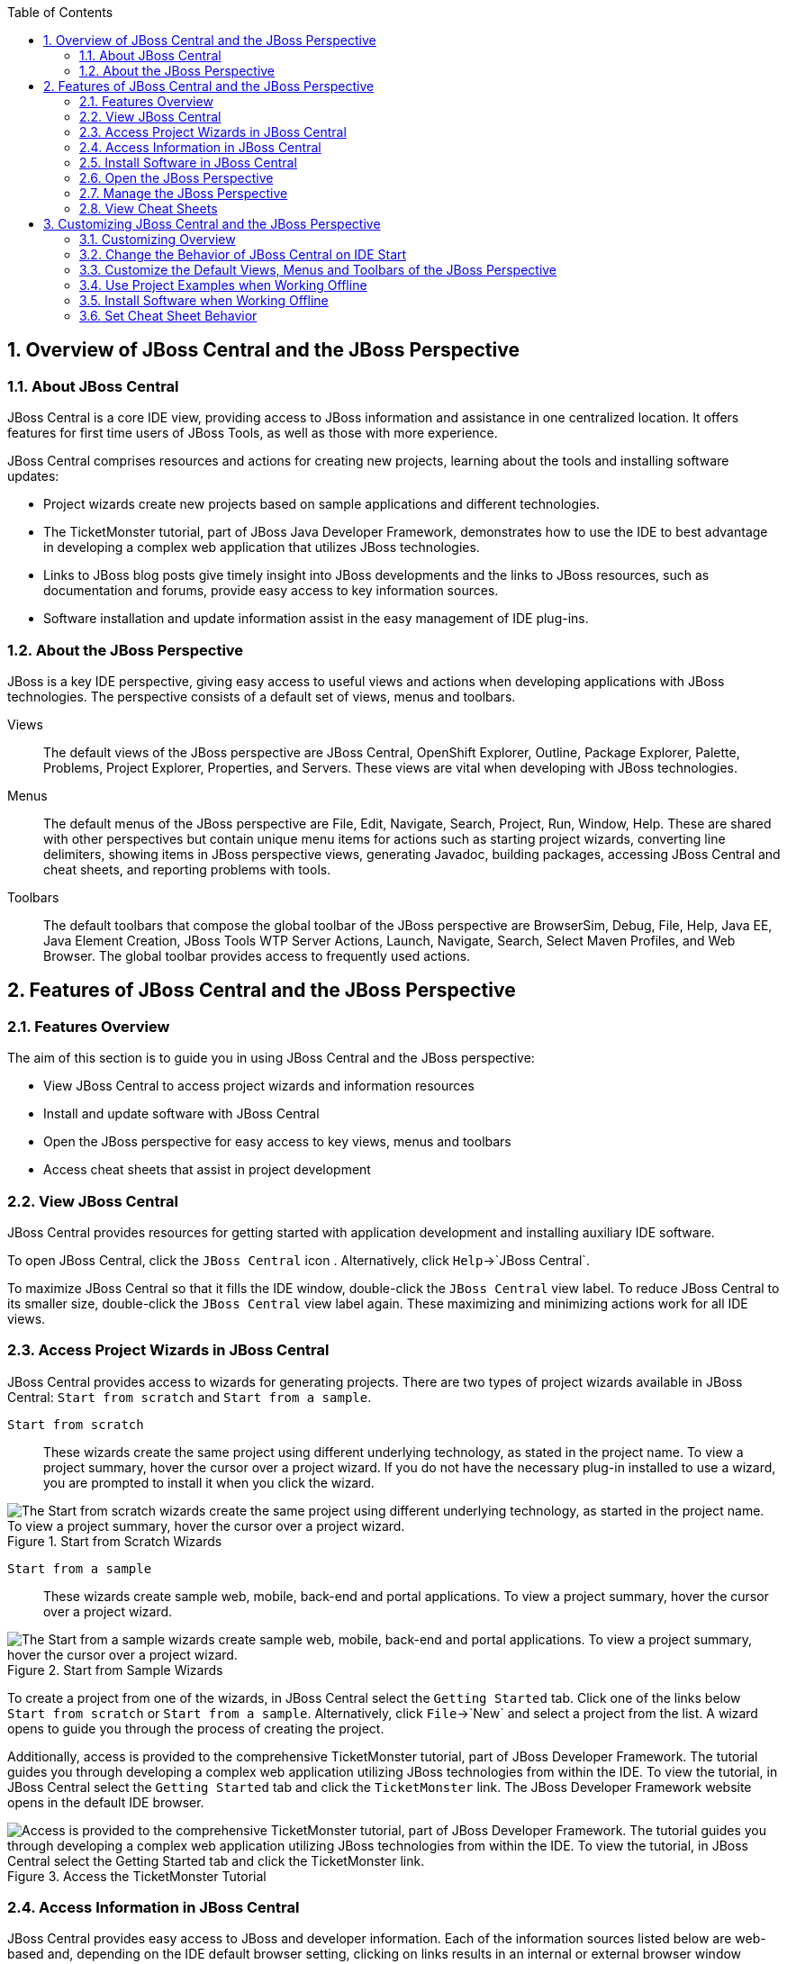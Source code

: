 :numbered:
:doctype: book
:toc: left
:icons: font


[[sect-overview-of-jboss-central-and-the-jboss-perspective]]
== Overview of JBoss Central and the JBoss Perspective

[[about-jboss-central]]
=== About JBoss Central


JBoss Central is a core IDE view, providing access to JBoss information and assistance in one centralized location.
It offers features for first time users of JBoss Tools, as well as those with more experience.



JBoss Central comprises resources and actions for creating new projects, learning about the tools and installing software updates: 


* Project wizards create new projects based on sample applications and different technologies.
* The TicketMonster tutorial, part of JBoss Java Developer Framework, demonstrates how to use the IDE to best advantage in developing a complex web application that utilizes JBoss technologies.
* Links to JBoss blog posts give timely insight into JBoss developments and the links to JBoss resources, such as documentation and forums, provide easy access to key information sources.
* Software installation and update information assist in the easy management of IDE plug-ins.


[[about-the-jboss-perspective]]
=== About the JBoss Perspective


JBoss is a key IDE perspective, giving easy access to useful views and actions when developing applications with JBoss technologies.
The perspective consists of a default set of views, menus and toolbars.



Views;;
  
  The default views of the JBoss perspective are JBoss Central, OpenShift Explorer, Outline, Package Explorer, Palette, Problems, Project Explorer, Properties, and Servers.
  These views are vital when developing with JBoss technologies.

Menus;;
  
  The default menus of the JBoss perspective are File, Edit, Navigate, Search, Project, Run, Window, Help.
  These are shared with other perspectives but contain unique menu items for actions such as starting project wizards, converting line delimiters, showing items in JBoss perspective views, generating Javadoc, building packages, accessing JBoss Central and cheat sheets, and reporting problems with tools.

Toolbars;;
  
  The default toolbars that compose the global toolbar of the JBoss perspective are BrowserSim, Debug, File, Help, Java EE, Java Element Creation, JBoss Tools WTP Server Actions, Launch, Navigate, Search, Select Maven Profiles, and Web Browser.
  The global toolbar provides access to frequently used actions.

[[sect-features-of-jboss-central-and-the-jboss-perspective]]
== Features of JBoss Central and the JBoss Perspective

[[features-overview]]
=== Features Overview


The aim of this section is to guide you in using JBoss Central and the JBoss perspective:


* View JBoss Central to access project wizards and information resources
* Install and update software with JBoss Central
* Open the JBoss perspective for easy access to key views, menus and toolbars
* Access cheat sheets that assist in project development

[[view-jboss-central]]
=== View JBoss Central


JBoss Central provides resources for getting started with application development and installing auxiliary IDE software.



To open JBoss Central, click the `JBoss Central` icon 
image:images/3989.png[""].
Alternatively, click `Help`&rarr;`JBoss Central`.



To maximize JBoss Central so that it fills the IDE window, double-click the `JBoss Central` view label.
To reduce JBoss Central to its smaller size, double-click the `JBoss Central` view label again.
These maximizing and minimizing actions work for all IDE views.


[[access-project-wizards-in-jboss-central]]
=== Access Project Wizards in JBoss Central


JBoss Central provides access to wizards for generating projects.
There are two types of project wizards available in JBoss Central: `Start from scratch` and `Start from a sample`.



`Start from scratch`;;
  
  These wizards create the same project using different underlying technology, as stated in the project name.
  To view a project summary, hover the cursor over a project wizard.
  If you do not have the necessary plug-in installed to use a wizard, you are prompted to install it when you click the wizard.

.Start from Scratch Wizards
image::images/3963.png["The Start from scratch wizards create the same project using different underlying technology, as started in the project name. To view a project summary, hover the cursor over a project wizard."]

`Start from a sample`;;
  
  These wizards create sample web, mobile, back-end and portal applications.
  To view a project summary, hover the cursor over a project wizard.

.Start from Sample Wizards
image::images/4347.png["The Start from a sample wizards create sample web, mobile, back-end and portal applications. To view a project summary, hover the cursor over a project wizard."]


To create a project from one of the wizards, in JBoss Central select the `Getting Started` tab.
Click one of the links below `Start from scratch` or `Start from a sample`.
Alternatively, click `File`&rarr;`New` and select a project from the list.
A wizard opens to guide you through the process of creating the project.



Additionally, access is provided to the comprehensive TicketMonster tutorial, part of JBoss Developer Framework.
The tutorial guides you through developing a complex web application utilizing JBoss technologies from within the IDE. To view the tutorial, in JBoss Central select the `Getting Started` tab and click the `TicketMonster` link.
The JBoss Developer Framework website opens in the default IDE browser.


.Access the TicketMonster Tutorial
image::images/3958.png["Access is provided to the comprehensive TicketMonster tutorial, part of JBoss Developer Framework. The tutorial guides you through developing a complex web application utilizing JBoss technologies from within the IDE. To view the tutorial, in JBoss Central select the Getting Started tab and click the TicketMonster link."]

[[access-information-in-jboss-central]]
=== Access Information in JBoss Central


JBoss Central provides easy access to JBoss and developer information.
Each of the information sources listed below are web-based and, depending on the IDE default browser setting, clicking on links results in an internal or external browser window opening.



View the JBoss Tools website;;
  
  In JBoss Central, click the `JBoss Tools Home` icon 
  image:images/3975.png[""].

View the latest JBoss developments;;
  
  In JBoss Central, select the `Getting Started` tab and click the links under `JBoss Buzz`.
  To see previews of the blog posts, hover the cursor over these links.
  To view a complete list of JBoss blog posts, click the `JBoss Buzz` button 
  image:images/4272.png[""].
  JBoss blog posts are available to follow as RSS feeds or with Twitter.
  To review these options, click the `News` or `Twitter` icons.

.JBoss Buzz
image::images/4228.png["In JBoss Central, select the Getting Started tab and click the links under JBoss Buzz. To see previews of the blog posts, hover the cursor over these links. To view a complete list of JBoss blog posts, click the JBoss Buzz button."]

View JBoss developer information sources;;
  
  In JBoss Central, select the `Getting Started` tab and click the links under `Other resources`.
  These links provide access to videos, documentation and forums.

.Other Resources
image::images/3966.png["In JBoss Central, select the Getting Started tab and click the links under Other resources."]

Search the JBoss Community website;;
  
  In JBoss Central, click the arrow next to the search box and select `Search JBoss Community`.
  In the search field, enter the search terms.

.Search the JBoss Community Website
image::images/3961.png["In JBoss Central, click the arrow next to the search box and select Search JBoss Community. In the search field, enter the search terms."]

[NOTE]
====

To change the default IDE browser, click `Window`&rarr;`Web Browser` and select a browser from the listed options.

====

[[install-software-in-jboss-central]]
=== Install Software in JBoss Central


JBoss Central enables you to install and update a range of IDE plug-ins.
The available plug-ins comprise JBoss and third-party plug-ins that have been specifically tested for use with the IDE. These plug-ins include ones for mobile and web development, source control management, utilities and Maven.



For all actions listed below, open JBoss Central and select the `Software/Update` tab.



View available software;;
  
  The available software is listed in the table.
  To refresh the list of available plug-ins, click the `Refresh` icon 
  image:images/3969.png[""].

View installed plug-ins;;
  
  Select the `Show Installed` check box.
  The installed plug-ins are listed in the table as disabled.

.`Show Installed` Check Box Selected and Installed Plug-ins Listed as Disabled
image::images/4346.png["To view installed plug-ins, select the Show Installed check box. The installed plug-ins are listed in the table as disabled."]

Install available software;;
  
  In the `Find` field, type the name of the software or scroll through the list to locate it.
  Select the check box corresponding to the software you want to install and click `Install` or click the `Install` icon 
  image:images/3979.png[""].

.Find and Install Software
image::images/4270.png["In the Find field, type the name of the software or scroll through the list to locate it. Select the check box corresponding to the software you want to install and click Install or click the Install icon."]

Check for software updates;;
  
  Click the `Check for Updates` icon 
  image:images/3957.png[""].
  The `Contacting Software Sites` window opens and reports the progress of checking.
  Once checking is complete, a prompt informs you of any new software found.
  Click `OK` to close the prompt.

.Information Window Showing No Updates Found
image::images/3974.png["The Contacting Software Sites window opens and reports the progress of checking. Once checking is complete, a prompt informs you of any new software found. Click OK to close the prompt."]

[[open-the-jboss-perspective]]
=== Open the JBoss Perspective


The JBoss perspective provides a default set of views, menus and toolbars to assist with common tasks associated with developing applications that use JBoss technologies.



To open the JBoss perspective, click `Window`&rarr;`Open Perspective`&rarr;`Other`.
From the list of available perspectives, select `JBoss` and click `OK`.
The views associated with the JBoss perspective open and menus and toolbars change as appropriate.


.Select `JBoss` in the `Open Perspective` Window
image::images/3973.png["To open the JBoss perspective, click WindowOpen PerspectiveOther. From the list of available perspectives, select JBoss and click OK."]

[[manage-the-jboss-perspective]]
=== Manage the JBoss Perspective


There are a number of actions provided by the IDE for managing perspectives, including the JBoss perspective.



Reset the JBoss perspective;;
  
  Click `Window`&rarr;`Reset Perspective`.
  At the prompt asking if you want to reset the current JBoss perspective to its default settings, click `Yes`.
  This action resets the views to their original size and position and reverts the contents of menus and toolbars to their original listings.

Switch to the JBoss perspective;;
  
  Click the `JBoss` icon 
  image:images/3976.png[""].
  Alternatively, to view a list of open perspectives, click `Window`&rarr;`Navigation`&rarr;`Next Perspective` or press and hold `Ctrl` and press `F8`.
  From the list of perspectives, select the JBoss perspective or press `F8` repeatedly until the JBoss perspective is selected.
  This action is useful if you are using multiple perspectives.

Close the JBoss perspective;;
  
  Click `Window`&rarr;`Close Perspective`.

[[view-cheat-sheets]]
=== View Cheat Sheets


Typically, cheat sheets contain detailed information about projects, with step by step guidance and explanations for how to create and deploy applications.
JBoss Central and the JBoss perspective provide actions to make the cheat sheets that accompany projects easier to access and view.



A cheat sheet contained in a project is automatically opened in the `Cheat Sheets` view when the project is imported into the workspace with `File`&rarr;`Import`.


.Cheat Sheet Open in Cheat Sheets View
image::images/3988.png["A cheat sheet contained in a project is automatically opened in the Cheat Sheets view when the project is imported into the workspace with FileImport."]


To open a cheat sheet manually, in the `Project Explorer` view right-click the project name or a cheat sheet file and click `Open In Cheat Sheets View`.
Alternatively, click `Help`&rarr;`Cheat Sheets`, click `Select a cheat sheet from a file` and type the location of the file in the field or click `Browse` to navigate to the file.
Click `OK` to close the window.
The cheat sheet opens in the `Cheat Sheets` view.


[NOTE]
====

If the cheat sheet file name begins with dot, it may not be automatically visible in the `Project Explorer` view.
To change the viewing preferences of the `Project Explorer` view, click the `View Menu` icon and click `Customize View`.
In the `Filters` tab, clear the `.* resources` check box and click `OK`.

====

[[sect-customizing-jboss-central-and-the-jboss-perspective]]
== Customizing JBoss Central and the JBoss Perspective

[[customizing-overview6]]
=== Customizing Overview


The aim of this section is to guide you in customizing JBoss Central and the JBoss perspective:


* Make JBoss Central visible when the IDE starts
* Customize the views, menus and toolbars of the JBoss perspective
* Enable offline availability of JBoss Central elements, such as project examples and auxiliary plug-ins
* Specify the default IDE behavior for cheat sheets

[[change-the-behavior-of-jboss-central-on-ide-start]]
=== Change the Behavior of JBoss Central on IDE Start


JBoss Central is set by default to show when the IDE starts but you can customize this behavior.



To change the behavior, in JBoss Central select or clear the `Show on Startup` check box as appropriate.


.Show on Startup Check Box
image::images/3959.png["JBoss Central is set by default to show when the IDE starts but you can customize this behavior. To change the behavior, in JBoss Central select or clear the Show on Startup check box as appropriate."]


Alternatively, in JBoss Central click the `Preferences` icon 
image:images/3971.png[""] or click `Window`&rarr;`Preferences`.
In both cases, expand `JBoss Tools` and select `JBoss Central`.
Select or clear the `Show JBoss Central on Startup` check box as appropriate.
Click `Apply` and click `OK` to close the `Preferences` window.


.Set JBoss Central Behavior in JBoss Central Pane of Preferences Window
image::images/3970.png["In JBoss Central, click the Preferences icon or click WindowPreferences. In both cases, expand JBoss Tools and select JBoss Central. Select or clear the Show JBoss Central on Startup check box as appropriate. Click Apply and click OK to close the Preferences window."]

[[customize-the-default-views-menus-and-toolbars-of-the-jboss-perspective]]
=== Customize the Default Views, Menus and Toolbars of the JBoss Perspective


You can customize the views, menus and toolbars displayed by the JBoss perspective, as with any perspective.



For all actions listed below, ensure the JBoss perspective is the current perspective.



Customize views;;
  
  Open or close views as desired and click `Window`&rarr;`Save Perspective As`.
  From the `Existing Perspectives` list, select `JBoss` and click `OK`.
  At the prompt asking if you want to overwrite the existing JBoss perspective, click `Yes`.

.Save Perspective As Window
image::images/3964.png["Open or close tabs as desired and click WindowSave Perspective As. From the Existing Perspectives list, select JBoss and click OK."]

Customize menu and toolbar elements;;
  
  Click `Window`&rarr;`Customize Perspective`.
  In the `Tool Bar Visibility` tab, select or clear the check boxes corresponding to the individual toolbars and icons visible in the global toolbar of the JBoss perspective as appropriate.
  In the `Menu Visibility` tab, select or clear the check boxes corresponding to the menus and menu items visible in the JBoss perspective as appropriate.
  Disabled items in the `Tool Bar Visibility` and `Menu Visibility` tabs can be activated in the `Command Groups Availability` tab.
  Click `OK` to save any changes and close the window.

.`Tool Bar Visibility` Tab in Customize Perspective Window
image::images/3986.png["Click WindowCustomize Perspective. In the Tool Bar Visibility tab, select or clear the check boxes corresponding to the individual toolbars and icons visible in the global toolbar of the JBoss perspective as appropriate. Click OK to save any changes and close the window."]

Reorder the individual toolbars comprising the global toolbar;;
  
  Click the vertical dashed line indicating the beginning of an individual toolbar and drag the toolbar to its new location in the global toolbar.

.Select and Drag a Toolbar to Reorder the Global Toolbar
image::images/3968.png["Click the vertical dashed line indicating the beginning of an individual toolbar and drag the toolbar to its new location in the global toolbar."]

Revert all perspective customizations;;
  
  Click `Window`&rarr;`Reset Perspective`.
  At the prompt asking if you want to reset the JBoss perspective to its saved state, select the `Also discard perspective's customization` check box and click `Yes`.

.Revert Perspective Window
image::images/3967.png["Click WindowReset Perspective. At the prompt asking if you want to reset the JBoss perspective to its saved state, select the Also discard perspective's customization check box and click Yes."]

[[use-project-examples-when-working-offline]]
=== Use Project Examples when Working Offline


When a project wizard in JBoss Central is used, the IDE searches online repositories for the most recent versions of project dependencies.
JBoss Central enables you to create a cache of the necessary project dependencies when you are online so that you can still use the project wizards offline.
As detailed below, this is achieved by first creating the cache and then informing the IDE to use that cache.


[IMPORTANT]
====

Groovy must be installed and configured as stated in the Groovy documentation.
For more information, see http://groovy.codehaus.org/Installing+Groovy[] at the Groovy website.

====

[IMPORTANT]
====

Maven must be correctly configured for all of the project wizards before the cache script is run.
The JBoss Public Maven repository must be specified in [file]`settings.xml`.

====


To create the cache, click `Window`&rarr;`Preferences`.
Expand `JBoss Tools`&rarr;`Project Examples` and select `Offline Support`.
To run the cache generating script, click `Copy to Clipboard` and paste the selected text on a command line outside the IDE. The script downloads and builds all of the project examples in a new directory [file]`offline`.
The script may take some time to complete.



Once the cache is generated, copy [file]`offline/.jbosstools/cache` to the directory where you want to keep the project examples cache.
Copy the contents of [file]`offline/.m2/repository` to your local maven repository.



To inform the IDE to use the generated project examples cache, click `Window`&rarr;`Preferences`.
Expand `JBoss Tools`&rarr;`Project Examples` and select `Offline Support`.
Select the `Enable offline mode for project examples` check box.
Ensure the correct cache location is specified in the `Offline directory` field.
Click `Apply` and click `OK` to close the `Preferences` window.


.Offline Mode Enabled for JBoss Central Project Examples
image::images/4271.png["To inform the IDE to use the generated project examples cache, click WindowPreferences. Expand JBoss ToolsProject Examples and select Offline Support. Select the Enable offline mode for project examples check box. Ensure the correct cache location is specified in the Offline directory field. Click Apply and click OK to close the Preferences window."]

[[install-software-when-working-offline]]
=== Install Software when Working Offline


You can install the JBoss and third-party plug-ins listed in JBoss Central in offline mode using the JBoss Central [file]`.zip` file, as detailed below.
This feature is useful if you regularly work offline or if you are installing these auxiliary plug-ins in a number of JBoss&nbsp;Developer&nbsp;Studio installations as it removes the need to repeatedly download the same plug-ins.



Note that the JBoss Central [file]`.zip` file is a snapshot of the plug-ins at the time of the given JBoss&nbsp;Developer&nbsp;Studio release and updated versions of the plug-ins must be installed from JBoss Central in online mode.

.Procedure: Install from JBoss Central .zip File



[NOTE]
====

To install JBoss and third-party plug-ins in offline mode, you must first download the JBoss Central [file]`.zip` file.
You can download the JBoss Central [file]`.zip` file from http://download.jboss.org/jbosstools/targetplatforms/jbtcentraltarget/[] on the JBoss Tools website.

====
. Click `Help`&rarr;`Install New Software`.
. In the `Work with` field, enter the path of the JBoss Central [file]`.zip` file.
  Alternatively, click `Add` and click `Archive` to locate the file.
. Clear the `Group items by category` check box.
  This action makes the contents of the JBoss Central [file]`.zip` file visible in the table of components.
. From the table of components, select the software to be installed and click `Next`.
. Review the details of the items listed for install and click `Next`.
. After reading and agreeing to the license(s), click `I accept the terms of the license agreement(s)` and click `Finish`.
  The `Installing Software` window opens and reports the progress of the installation.
. During the installation process you may receive warnings about installing unsigned content.
  If this is the case, review the details of the content and if satisfied click `OK` to continue with the installation.
. Once installing is complete, you are prompted to restart the IDE. Click `Yes` to restart now and `No` if you need to save any unsaved changes to open projects.
  Note that changes do not take effect until the IDE is restarted.

[[set-cheat-sheet-behavior]]
=== Set Cheat Sheet Behavior


You can specify the default action the IDE is to take when finding cheat sheets in projects that it is importing.
The available options include always or never showing cheat sheets or the IDE prompting for which action to take for each import.



To customize the action, click `Window`&rarr;`Preferences`.
Expand `JBoss Tools` and select `Project Examples`.
From the `Show included cheat sheet(s) when importing a project` list, click one of the options.
Click `Apply` and click `OK` to close the window.


.Set Cheat Sheet Behavior in Project Examples Pane of Preferences Window
image::images/4269.png["To customize the behavior, click WindowPreferences. Expand JBoss Tools and select Project Examples. From the Show included cheat sheet(s) when importing a project list, click one of the options. Click Apply and click OK to close the window."]
